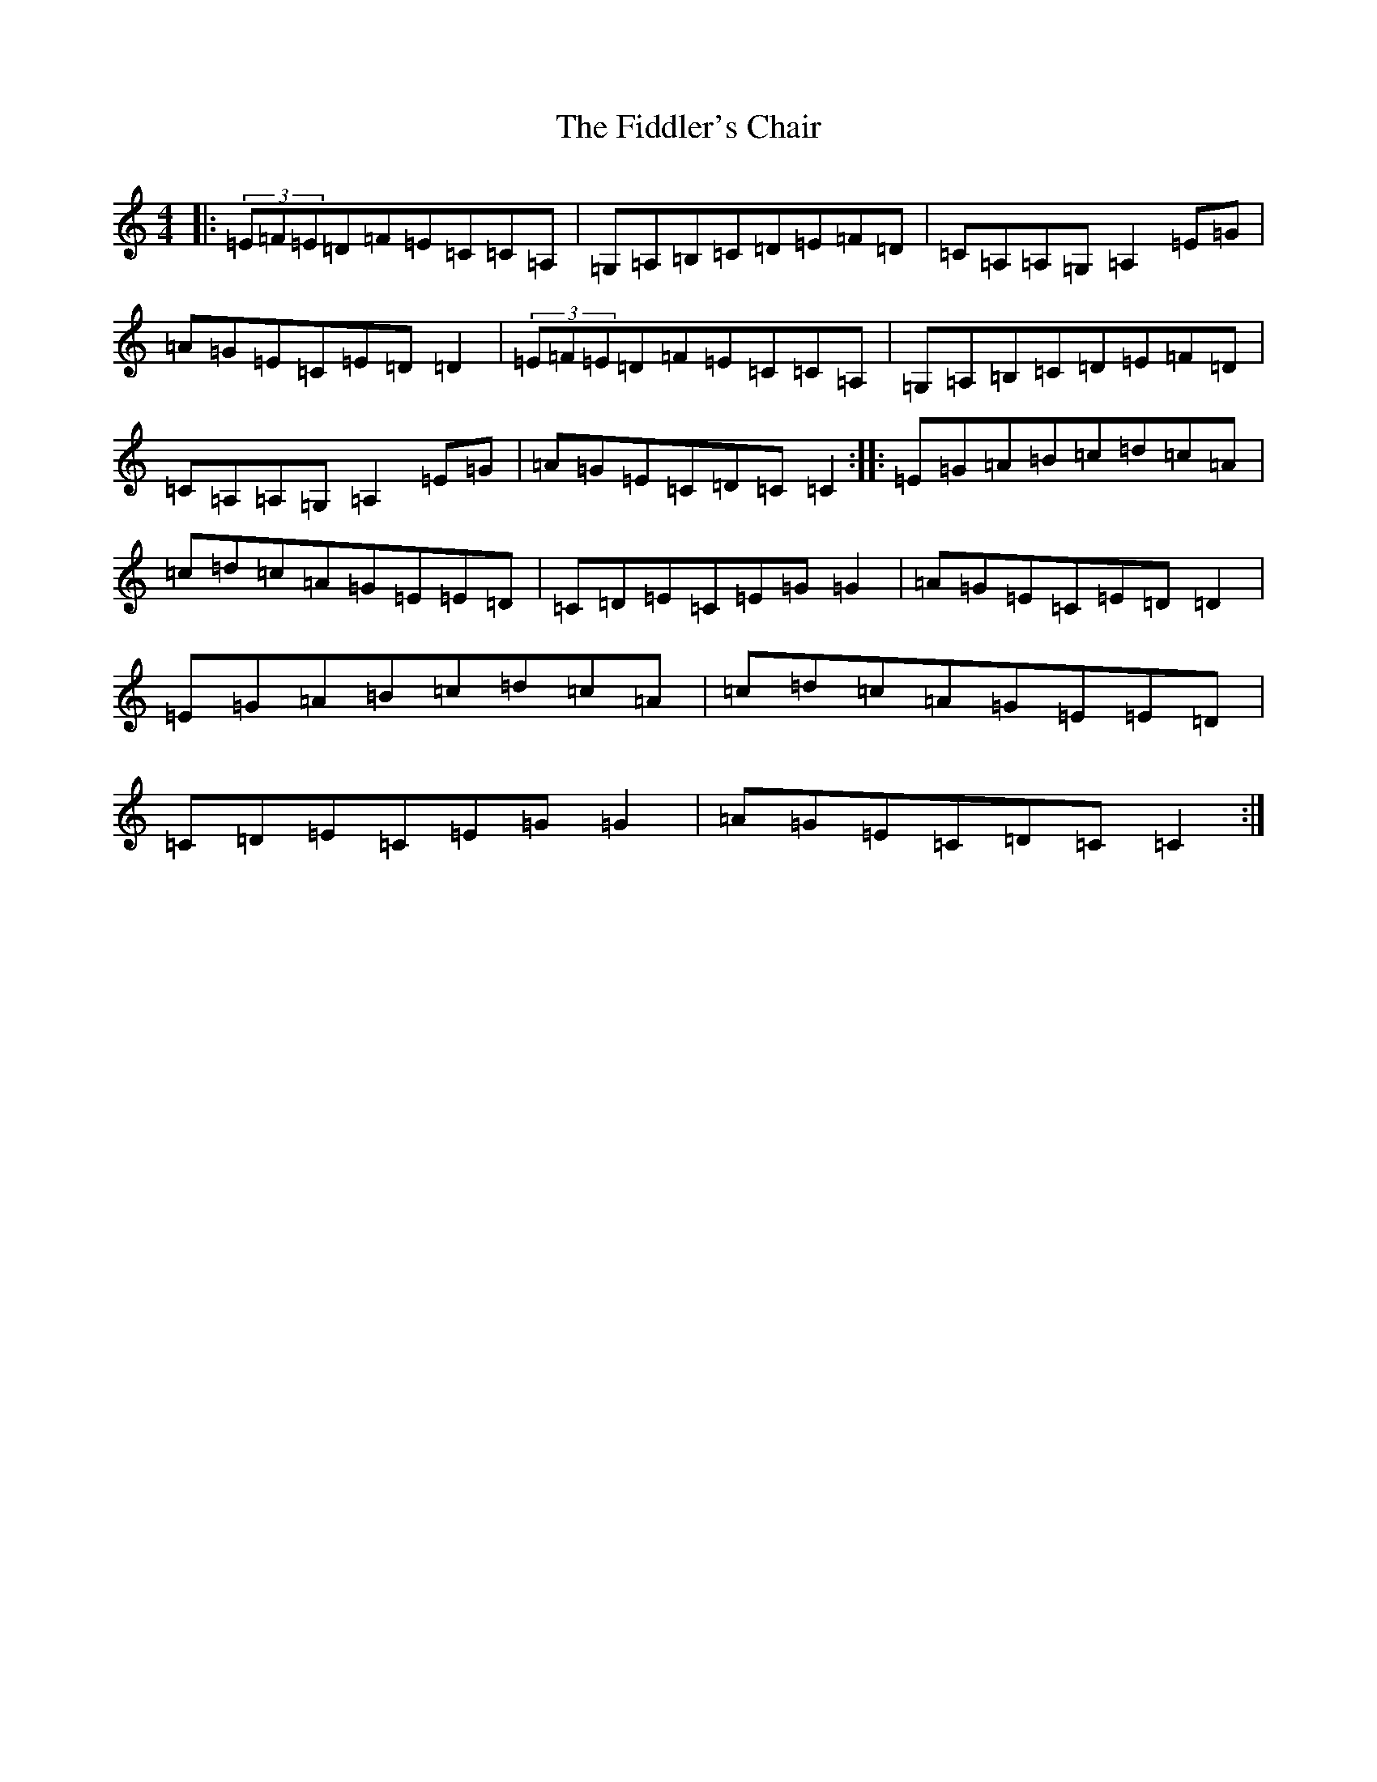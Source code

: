 X: 6719
T: Fiddler's Chair, The
S: https://thesession.org/tunes/6895#setting18486
R: reel
M:4/4
L:1/8
K: C Major
|:(3=E=F=E=D=F=E=C=C=A,|=G,=A,=B,=C=D=E=F=D|=C=A,=A,=G,=A,2=E=G|=A=G=E=C=E=D=D2|(3=E=F=E=D=F=E=C=C=A,|=G,=A,=B,=C=D=E=F=D|=C=A,=A,=G,=A,2=E=G|=A=G=E=C=D=C=C2:||:=E=G=A=B=c=d=c=A|=c=d=c=A=G=E=E=D|=C=D=E=C=E=G=G2|=A=G=E=C=E=D=D2|=E=G=A=B=c=d=c=A|=c=d=c=A=G=E=E=D|=C=D=E=C=E=G=G2|=A=G=E=C=D=C=C2:|